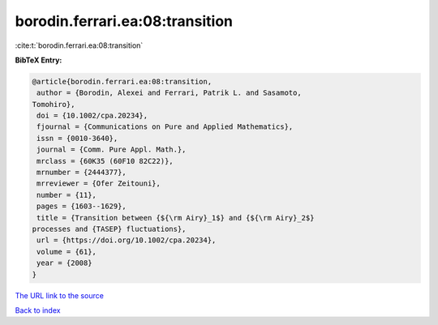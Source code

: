 borodin.ferrari.ea:08:transition
================================

:cite:t:`borodin.ferrari.ea:08:transition`

**BibTeX Entry:**

.. code-block:: bibtex

   @article{borodin.ferrari.ea:08:transition,
    author = {Borodin, Alexei and Ferrari, Patrik L. and Sasamoto,
   Tomohiro},
    doi = {10.1002/cpa.20234},
    fjournal = {Communications on Pure and Applied Mathematics},
    issn = {0010-3640},
    journal = {Comm. Pure Appl. Math.},
    mrclass = {60K35 (60F10 82C22)},
    mrnumber = {2444377},
    mrreviewer = {Ofer Zeitouni},
    number = {11},
    pages = {1603--1629},
    title = {Transition between {${\rm Airy}_1$} and {${\rm Airy}_2$}
   processes and {TASEP} fluctuations},
    url = {https://doi.org/10.1002/cpa.20234},
    volume = {61},
    year = {2008}
   }

`The URL link to the source <ttps://doi.org/10.1002/cpa.20234}>`__


`Back to index <../By-Cite-Keys.html>`__
